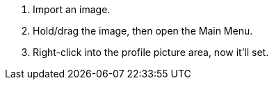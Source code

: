 . Import an image.
. Hold/drag the image, then open the Main Menu.
. Right-click into the profile picture area, now it'll set.